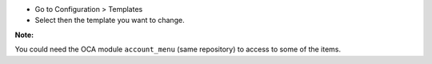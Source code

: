 * Go to Configuration > Templates
* Select then the template you want to change.

**Note:**

You could need the OCA module ``account_menu`` (same repository) to
access to some of the items.
